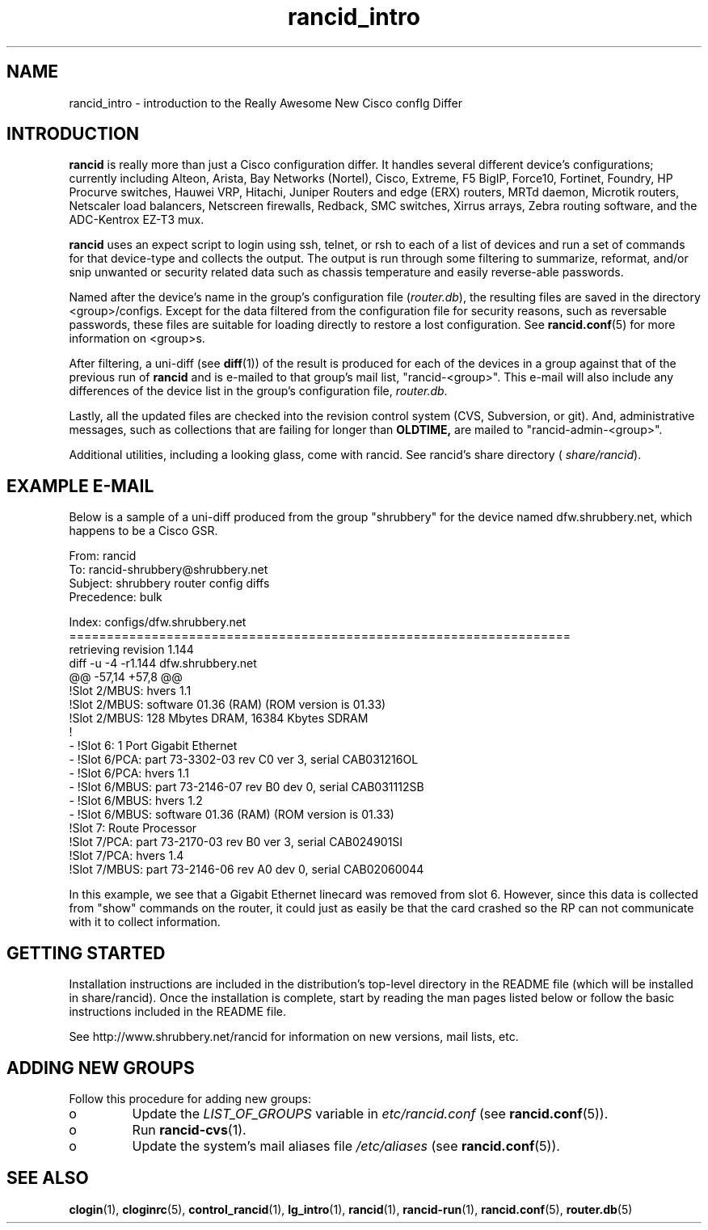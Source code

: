 .\"
.hys 50
.TH "rancid_intro" "1" "12 July 2019"
.SH NAME
rancid_intro \- introduction to the Really Awesome New Cisco confIg Differ
.SH INTRODUCTION
.B rancid
is really more than just a Cisco configuration differ.  It handles several
different device's configurations; currently including
Alteon,
Arista,
Bay Networks (Nortel),
Cisco,
Extreme,
F5 BigIP,
Force10,
Fortinet,
Foundry,
HP Procurve switches,
Hauwei VRP,
Hitachi,
Juniper Routers and edge (ERX) routers,
MRTd daemon,
Microtik routers,
Netscaler load balancers,
Netscreen firewalls,
Redback,
SMC switches,
Xirrus arrays,
Zebra routing software,
and the ADC-Kentrox EZ-T3 mux.
.PP
.B rancid
uses an expect script to login using ssh, telnet, or rsh to each of a list
of devices and run a set of commands for that device-type and collects the
output.  The output is run through some filtering to summarize, reformat,
and/or snip unwanted or security related data such as chassis temperature
and easily reverse-able passwords.
.PP
Named after the device's name in the group's configuration file (\c
.IR router.db ),
the resulting files are saved in the directory <group>/configs.  Except for
the data filtered from the configuration file for security reasons, such as
reversable passwords, these files are suitable for loading directly to restore
a lost configuration.  See
.BR rancid.conf (5)
for more information on <group>s.
.PP
After filtering, a uni-diff (see 
.BR diff (1))
of the result is produced
for each of the devices in a group against that of the previous run of
.B rancid
and is e-mailed to that group's mail list, "rancid-<group>".  This e-mail
will also include any differences of the device list in the group's
configuration file,
.IR "router.db".
.PP
Lastly, all the updated files are checked into the revision control system
(CVS, Subversion, or git).
And, administrative messages, such as collections that are failing for
longer than
.B OLDTIME,
are mailed to "rancid-admin-<group>".
.PP
Additional utilities, including a looking glass, come with rancid.  See
rancid's share directory (
.IR share/rancid ).
.SH "EXAMPLE E-MAIL"
Below is a sample of a uni-diff produced from the group "shrubbery"
for the device named dfw.shrubbery.net, which happens to be a Cisco GSR.
.PP
.nf
From: rancid 
To: rancid-shrubbery@shrubbery.net
Subject: shrubbery router config diffs
Precedence: bulk
  
Index: configs/dfw.shrubbery.net
===================================================================
retrieving revision 1.144
diff -u -4 -r1.144 dfw.shrubbery.net
@@ -57,14 +57,8 @@
  !Slot 2/MBUS: hvers 1.1
  !Slot 2/MBUS: software 01.36 (RAM) (ROM version is 01.33)
  !Slot 2/MBUS: 128 Mbytes DRAM, 16384 Kbytes SDRAM
  !
- !Slot 6: 1 Port Gigabit Ethernet
- !Slot 6/PCA: part 73-3302-03 rev C0 ver 3, serial CAB031216OL
- !Slot 6/PCA: hvers 1.1
- !Slot 6/MBUS: part 73-2146-07 rev B0 dev 0, serial CAB031112SB
- !Slot 6/MBUS: hvers 1.2
- !Slot 6/MBUS: software 01.36 (RAM) (ROM version is 01.33)
  !Slot 7: Route Processor
  !Slot 7/PCA: part 73-2170-03 rev B0 ver 3, serial CAB024901SI
  !Slot 7/PCA: hvers 1.4
  !Slot 7/MBUS: part 73-2146-06 rev A0 dev 0, serial CAB02060044
.fi
.PP
In this example, we see that a Gigabit Ethernet linecard was removed
from slot 6.  However, since this data is collected from "show" commands on
the router, it could just as easily be that the card crashed so the RP
can not communicate with it to collect information.
.SH "GETTING STARTED"
Installation instructions are included in the distribution's top-level
directory in the README file (which will be installed in share/rancid).
Once the installation is complete, start by reading the man pages listed
below or follow the basic instructions included in the README file.
.PP
See http://www.shrubbery.net/rancid for information on new versions,
mail lists, etc.
.SH "ADDING NEW GROUPS"
Follow this procedure for adding new groups:
.TP
o
Update the
.IR LIST_OF_GROUPS
variable in
.IR etc/rancid.conf
(see
.BR rancid.conf (5)).
.TP
o
Run
.BR rancid-cvs (1).
.TP
o
Update the system's mail aliases file
.IR /etc/aliases
(see 
.BR rancid.conf (5)).
.\"
.SH "SEE ALSO"
.BR clogin (1),
.BR cloginrc (5),
.BR control_rancid (1),
.BR lg_intro (1),
.BR rancid (1),
.BR rancid-run (1),
.BR rancid.conf (5),
.BR router.db (5)
